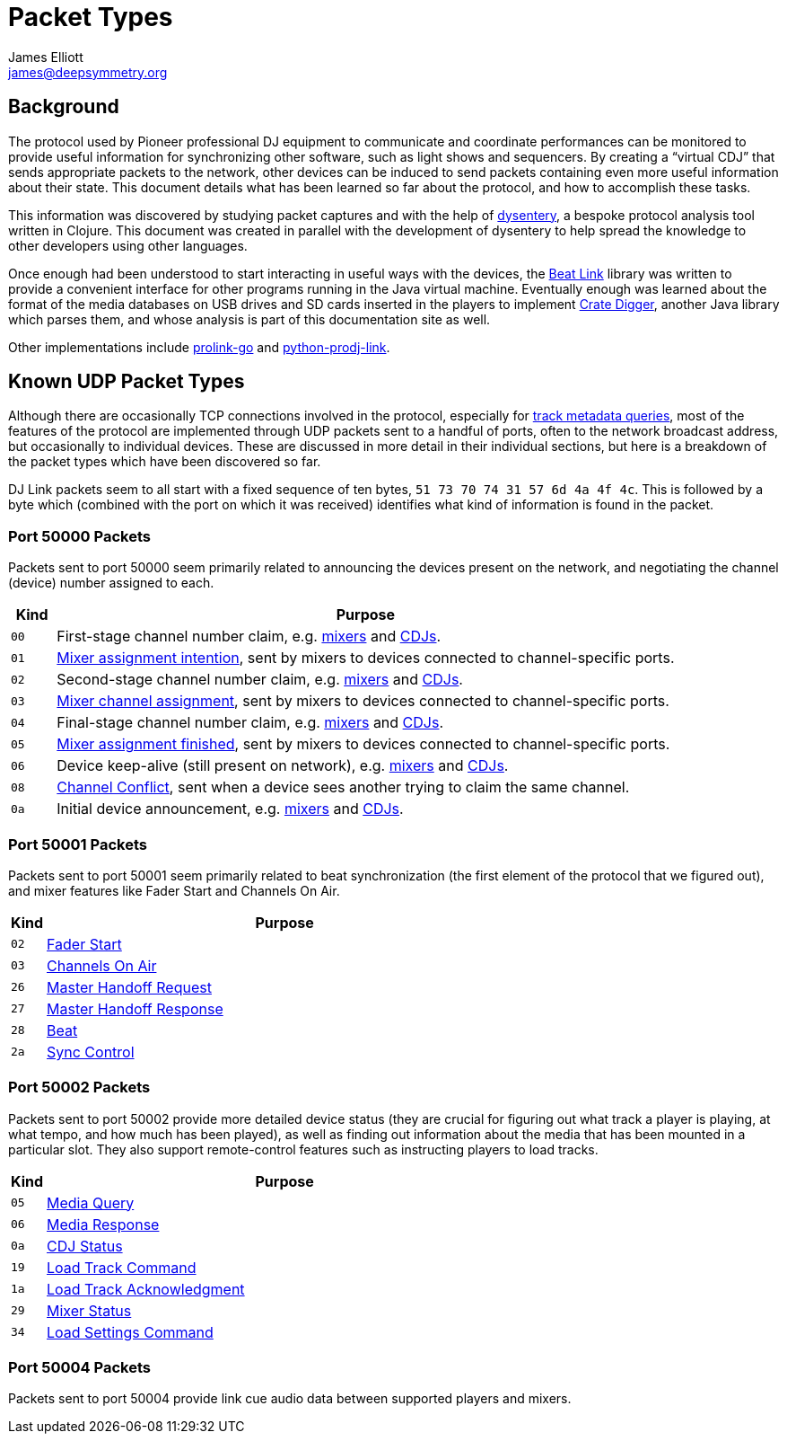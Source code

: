 = Packet Types
James Elliott <james@deepsymmetry.org>

== Background

The protocol used by Pioneer professional DJ equipment to communicate
and coordinate performances can be monitored to provide useful
information for synchronizing other software, such as light shows and
sequencers. By creating a “virtual CDJ” that sends appropriate packets
to the network, other devices can be induced to send packets
containing even more useful information about their state. This
document details what has been learned so far about the protocol, and
how to accomplish these tasks.

This information was discovered by studying packet captures and with
the help of https://github.com/Deep-Symmetry/dysentery[dysentery], a
bespoke protocol analysis tool written in Clojure. This document was
created in parallel with the development of dysentery to help spread
the knowledge to other developers using other languages.

Once enough had been understood to start interacting in useful ways
with the devices, the
https://github.com/brunchboy/beat-link#beat-link[Beat Link] library
was written to provide a convenient interface for other programs
running in the Java virtual machine. Eventually enough was learned
about the format of the media databases on USB drives and SD cards
inserted in the players to implement
https://github.com/Deep-Symmetry/crate-digger#crate-digger[Crate
Digger], another Java library which parses them, and whose analysis is
part of this documentation site as well.

Other implementations include
https://github.com/EvanPurkhiser/prolink-go[prolink-go] and
https://github.com/flesniak/python-prodj-link[python-prodj-link].

[[packet-types]]
== Known UDP Packet Types

Although there are occasionally TCP connections involved in the
protocol, especially for <<track_metadata.adoc#connecting,track
metadata queries>>, most of the features of the protocol are
implemented through UDP packets sent to a handful of ports, often to
the network broadcast address, but occasionally to individual devices.
These are discussed in more detail in their individual sections, but
here is a breakdown of the packet types which have been discovered so
far.

DJ Link packets seem to all start with a fixed sequence of ten bytes,
`51 73 70 74 31 57 6d 4a 4f 4c`. This is followed by a byte which
(combined with the port on which it was received) identifies what kind
of information is found in the packet.

=== Port 50000 Packets

Packets sent to port 50000 seem primarily related to announcing the
devices present on the network, and negotiating the channel (device)
number assigned to each.

[cols=">1m,<14"]
|===
|Kind |Purpose

|00 |First-stage channel number claim, e.g. <<startup.adoc#mixer-assign-stage-1,mixers>> and <<startup.adoc#cdj-assign-stage-1,CDJs>>.

|01 |<<startup.adoc#assignment-intention-packet,Mixer assignment intention>>, sent by mixers to devices connected to channel-specific ports.

|02 |Second-stage channel number claim, e.g. <<startup.adoc#mixer-assign-stage-2,mixers>> and <<startup.adoc#cdj-assign-stage-2,CDJs>>.

|03 |<<startup.adoc#assignment-packet,Mixer channel assignment>>, sent by mixers to devices connected to channel-specific ports.

|04 |Final-stage channel number claim, e.g. <<startup.adoc#mixer-assign-final,mixers>> and <<startup.adoc#cdj-assign-final,CDJs>>.

|05 |<<startup.adoc#assignment-finished-packet,Mixer assignment finished>>, sent by mixers to devices connected to channel-specific ports.

|06 |Device keep-alive (still present on network), e.g. <<startup.adoc#mixer-keep-alive,mixers>> and <<startup.adoc#cdj-keep-alive,CDJs>>.

|08 |<<startup.adoc#channel-conflict-packet,Channel Conflict>>, sent when a device sees another trying to claim the same channel.

|0a |Initial device announcement, e.g. <<startup.adoc#mixer-initial-announcement,mixers>> and <<startup.adoc#cdj-initial-announcement,CDJs>>.

|===


=== Port 50001 Packets

Packets sent to port 50001 seem primarily related to beat
synchronization (the first element of the protocol that we figured
out), and mixer features like Fader Start and Channels On Air.

[cols=">1m,<14"]
|===
|Kind |Purpose

|02 |<<mixer_integration.adoc#fader-start,Fader Start>>
|03 |<<mixer_integration.adoc#channels-on-air,Channels On Air>>
|26 |<<sync.adoc#tempo-master-handoff,Master Handoff Request>>
|27 |<<sync.adoc#master-takeover-response-packet,Master Handoff Response>>
|28 |<<beats.adoc#beat-packets,Beat>>
|2a |<<sync.adoc#sync-control,Sync Control>>

|===


=== Port 50002 Packets

Packets sent to port 50002 provide more detailed device status (they
are crucial for figuring out what track a player is playing, at what
tempo, and how much has been played), as well as finding out
information about the media that has been mounted in a particular
slot. They also support remote-control features such as instructing
players to load tracks.

[cols=">1m,<14"]
|===
|Kind |Purpose

|05 |<<media.adoc#,Media Query>>
|06 |<<media.adoc#media-response-packet,Media Response>>
|0a |<<vcdj.adoc#cdj-status-packets,CDJ Status>>
|19 |<<loading_tracks.adoc#,Load Track Command>>
|1a |<<loading_tracks.adoc#,Load Track Acknowledgment>>
|29 |<<vcdj.adoc#mixer-status-packets,Mixer Status>>
|34 |<<loading_tracks.adoc#loading-settings,Load Settings Command>>

|===


=== Port 50004 Packets

Packets sent to port 50004 provide link cue audio data between supported
players and mixers.

